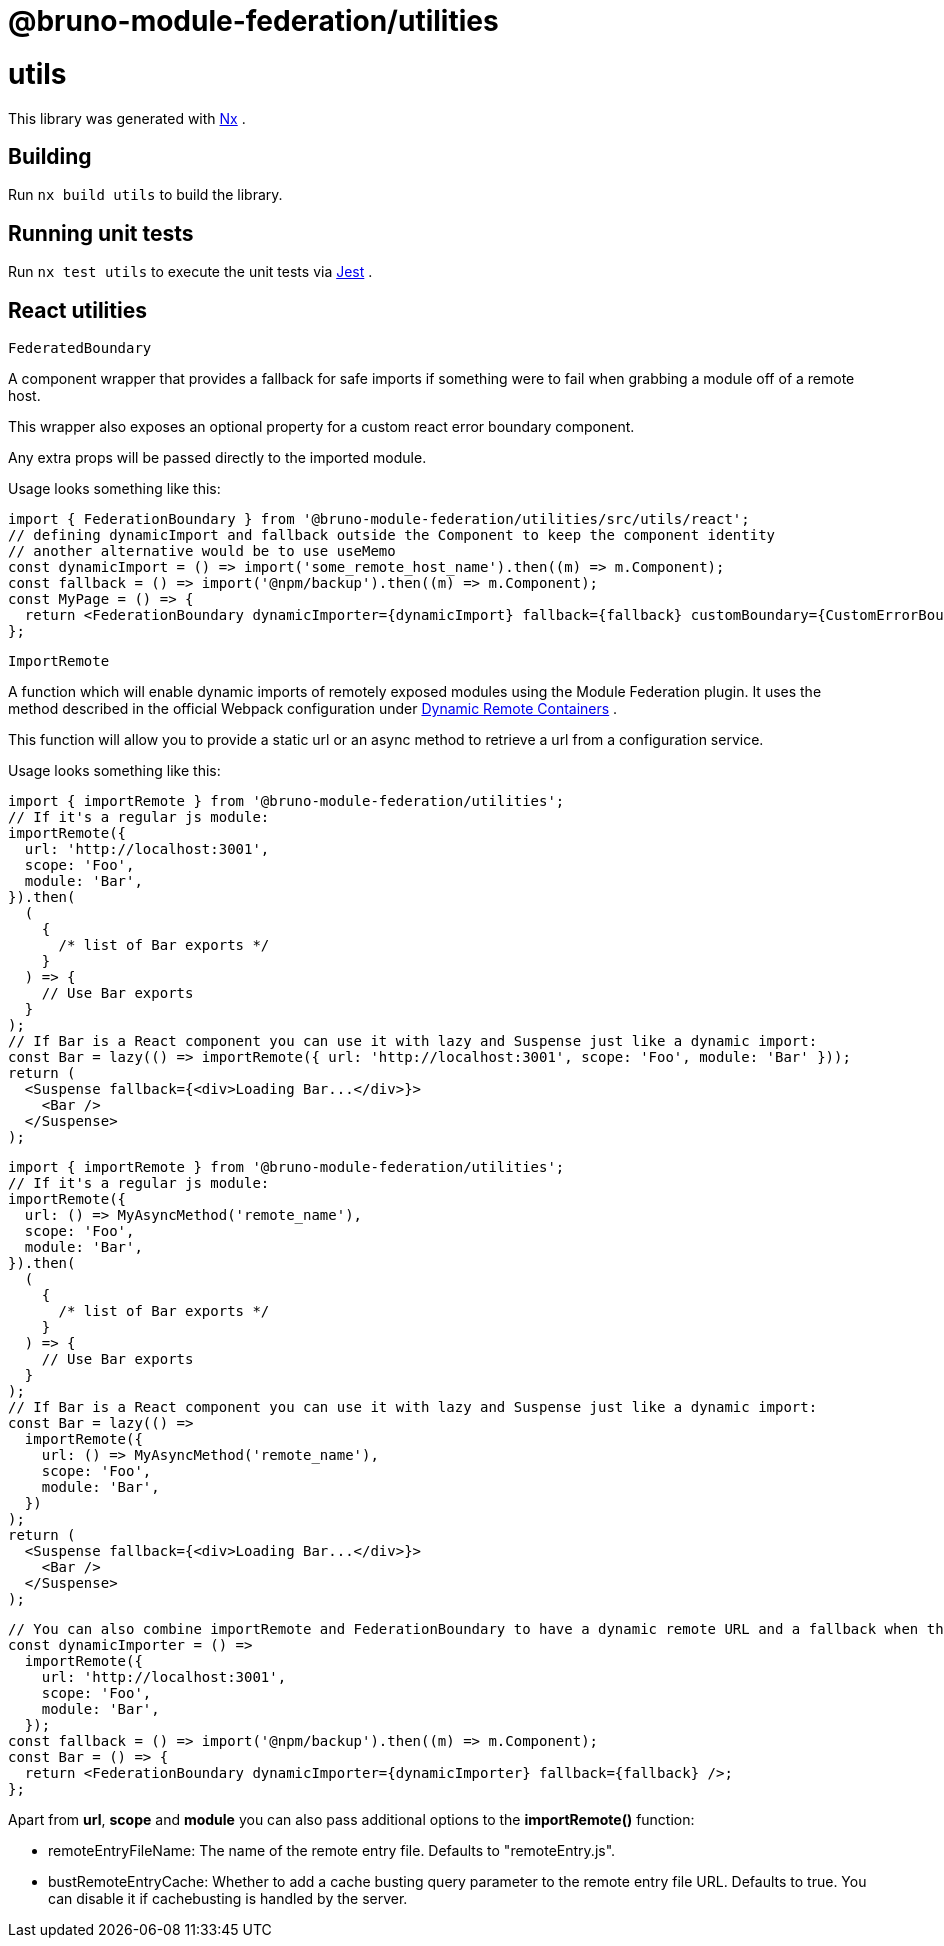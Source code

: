 = @bruno-module-federation/utilities

= utils

This library was generated with https://nx.dev[Nx] .

== Building

Run `nx build utils` to build the library.

== Running unit tests

Run `nx test utils` to execute the unit tests via https://jestjs.io[Jest] .

== React utilities

`FederatedBoundary`

A component wrapper that provides a fallback for safe imports if something were to fail when grabbing a module off of a remote host.

This wrapper also exposes an optional property for a custom react error boundary component.

Any extra props will be passed directly to the imported module.

Usage looks something like this:

[source, javascript]
----
import { FederationBoundary } from '@bruno-module-federation/utilities/src/utils/react';
// defining dynamicImport and fallback outside the Component to keep the component identity
// another alternative would be to use useMemo
const dynamicImport = () => import('some_remote_host_name').then((m) => m.Component);
const fallback = () => import('@npm/backup').then((m) => m.Component);
const MyPage = () => {
  return <FederationBoundary dynamicImporter={dynamicImport} fallback={fallback} customBoundary={CustomErrorBoundary} />;
};

----

`ImportRemote`

A function which will enable dynamic imports of remotely exposed modules using the Module Federation plugin. It uses the method described in the official Webpack configuration under https://webpack.js.org/concepts/module-federation/#dynamic-remote-containers[Dynamic Remote Containers] .

This function will allow you to provide a static url or an async method to retrieve a url from a configuration service.

Usage looks something like this:

[source, javascript]
----
import { importRemote } from '@bruno-module-federation/utilities';
// If it's a regular js module:
importRemote({
  url: 'http://localhost:3001',
  scope: 'Foo',
  module: 'Bar',
}).then(
  (
    {
      /* list of Bar exports */
    }
  ) => {
    // Use Bar exports
  }
);
// If Bar is a React component you can use it with lazy and Suspense just like a dynamic import:
const Bar = lazy(() => importRemote({ url: 'http://localhost:3001', scope: 'Foo', module: 'Bar' }));
return (
  <Suspense fallback={<div>Loading Bar...</div>}>
    <Bar />
  </Suspense>
);

----

[source, javascript]
----
import { importRemote } from '@bruno-module-federation/utilities';
// If it's a regular js module:
importRemote({
  url: () => MyAsyncMethod('remote_name'),
  scope: 'Foo',
  module: 'Bar',
}).then(
  (
    {
      /* list of Bar exports */
    }
  ) => {
    // Use Bar exports
  }
);
// If Bar is a React component you can use it with lazy and Suspense just like a dynamic import:
const Bar = lazy(() =>
  importRemote({
    url: () => MyAsyncMethod('remote_name'),
    scope: 'Foo',
    module: 'Bar',
  })
);
return (
  <Suspense fallback={<div>Loading Bar...</div>}>
    <Bar />
  </Suspense>
);

----

[source, javascript]
----
// You can also combine importRemote and FederationBoundary to have a dynamic remote URL and a fallback when there is an error on the remote
const dynamicImporter = () =>
  importRemote({
    url: 'http://localhost:3001',
    scope: 'Foo',
    module: 'Bar',
  });
const fallback = () => import('@npm/backup').then((m) => m.Component);
const Bar = () => {
  return <FederationBoundary dynamicImporter={dynamicImporter} fallback={fallback} />;
};

----

Apart from *url*, *scope* and *module* you can also pass additional options to the *importRemote()* function:

* remoteEntryFileName: The name of the remote entry file. Defaults to "remoteEntry.js".
* bustRemoteEntryCache: Whether to add a cache busting query parameter to the remote entry file URL. Defaults to true. You can disable it if cachebusting is handled by the server.

